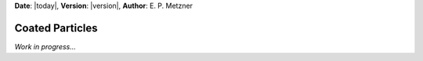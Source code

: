 **Date**: |today|, **Version**: |version|, **Author**: E. P. Metzner

Coated Particles
================

*Work in progress...*